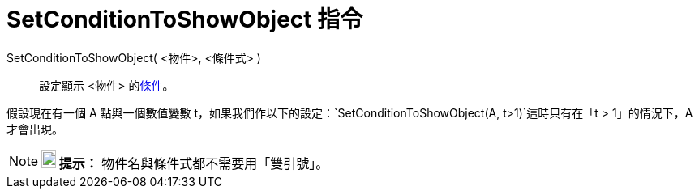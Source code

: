 = SetConditionToShowObject 指令
:page-en: commands/SetConditionToShowObject
ifdef::env-github[:imagesdir: /zh/modules/ROOT/assets/images]

SetConditionToShowObject( <物件>, <條件式> )::
  設定顯示 <物件> 的xref:/顯示物件的條件.adoc[條件]。

[EXAMPLE]
====


假設現在有一個 A 點與一個數值變數 t，如果我們作以下的設定：`++SetConditionToShowObject(A, t>1)++`這時只有在「t >
1」的情況下，A 才會出現。

====

[NOTE]
====

*image:18px-Bulbgraph.png[Note,title="Note",width=18,height=22] 提示：* 物件名與條件式都不需要用「雙引號」。

====
